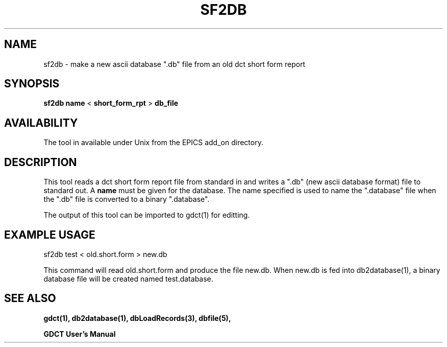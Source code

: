 .\" @(#)
.TH SF2DB 1 "04 Nov 1993"
.SH NAME
sf2db \- make a new ascii database ".db" file from an old dct short form report
.SH SYNOPSIS
.B sf2db
.B name
<
.B short_form_rpt
>
.B db_file
.SH AVAILABILITY
The tool in available under Unix from the EPICS add_on directory.
.SH DESCRIPTION
.LP
This tool reads a dct short form report file from standard in and
writes a ".db" (new ascii database format) file to standard out.  A
.B name
must be given for the database.  The name specified is used to name
the ".database" file when the ".db" file is converted to a binary ".database".
.sp
The output of this tool can be imported to gdct(1) for editting.
.SH "EXAMPLE USAGE"
.LP
sf2db test < old.short.form > new.db
.sp
This command will read old.short.form and produce the file new.db.  When
new.db is fed into db2database(1), a binary database file will be created
named test.database.
.SH "SEE ALSO"
.BR gdct(1),
.BR db2database(1),
.BR dbLoadRecords(3),
.BR dbfile(5),
.sp
.B "GDCT User's Manual"
